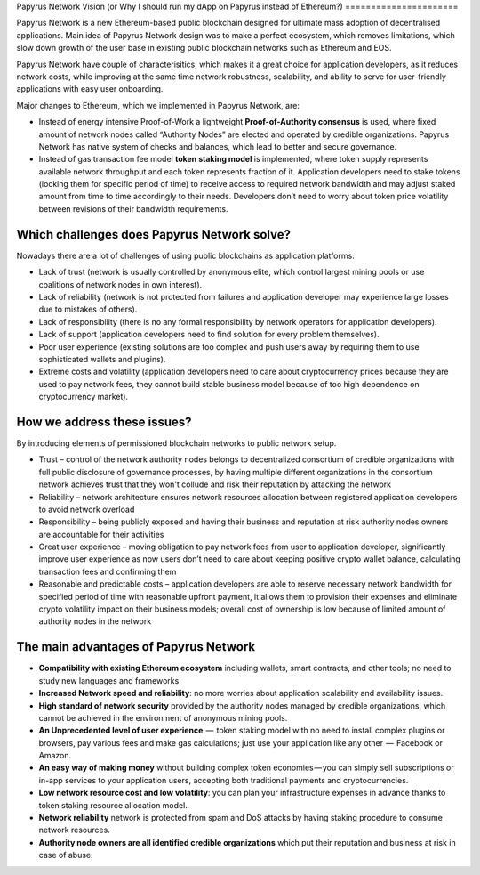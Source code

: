 Papyrus Network Vision 
(or Why I should run my dApp on Papyrus instead of Ethereum?)
======================

Papyrus Network is a new Ethereum-based public blockchain designed for ultimate mass adoption of decentralised applications.
Main idea of Papyrus Network design was to make a perfect ecosystem, which removes limitations, which slow down growth of the user base in existing public blockchain networks such as Ethereum and EOS.  

Papyrus Network have couple of characterisitics, which makes it a great choice for application developers, as it reduces network costs, while improving at the same time network robustness, scalability, and ability to serve for user-friendly applications with easy user onboarding. 

Major changes to Ethereum, which we implemented in Papyrus Network, are:
 
* Instead of energy intensive Proof-of-Work a lightweight **Proof-of-Authority consensus** is used, where fixed amount of network nodes called “Authority Nodes” are elected and operated by credible organizations. Papyrus Network has native system of checks and balances, which lead to better and secure governance. 

* Instead of gas transaction fee model **token staking model** is implemented, where token supply represents available network throughput and each token represents fraction of it. Application developers need to stake tokens (locking them for specific period of time) to receive access to required network bandwidth and may adjust staked amount from time to time accordingly to their needs. Developers don’t need to worry about token price volatility between revisions of their bandwidth requirements.

Which challenges does Papyrus Network solve?
------------
Nowadays there are a lot of challenges of using public blockchains as application platforms:

* Lack of trust (network is usually controlled by anonymous elite, which control largest mining pools or use coalitions of network nodes in own interest).

* Lack of reliability (network is not protected from failures and application developer may experience large losses due to mistakes of others).

* Lack of responsibility (there is no any formal responsibility by network operators for application developers).

* Lack of support (application developers need to find solution for every problem themselves).

* Poor user experience (existing solutions are too complex and push users away by requiring them to use sophisticated wallets and plugins).

* Extreme costs and volatility (application developers need to care about cryptocurrency prices because they are used to pay network fees, they cannot build stable business model because of too high dependence on cryptocurrency market).

How we address these issues?
---------------------------------------
By introducing elements of permissioned blockchain networks to public network setup. 

* Trust – control of the network authority nodes belongs to decentralized consortium of credible organizations with full public disclosure of governance processes, by having multiple different organizations in the consortium network achieves trust that they won't collude and risk their reputation by attacking the network

* Reliability – network architecture ensures network resources allocation between registered application developers to avoid network overload

* Responsibility – being publicly exposed and having their business and reputation at risk authority nodes owners are accountable for their activities

* Great user experience – moving obligation to pay network fees from user to application developer, significantly improve user experience as now users don’t need to care about keeping positive crypto wallet balance, calculating transaction fees and confirming them

* Reasonable and predictable costs – application developers are able to reserve necessary network bandwidth for specified period of time with reasonable upfront payment, it allows them to provision their expenses and eliminate crypto volatility impact on their business models; overall cost of ownership is low because of limited amount of authority nodes in the network

The main advantages of Papyrus Network
------------

* **Compatibility with existing Ethereum ecosystem** including wallets, smart contracts, and other tools; no need to study new languages and frameworks.

* **Increased Network speed and reliability**: no more worries about application scalability and availability issues.

* **High standard of network security** provided by the authority nodes managed by credible organizations, which cannot be achieved in the environment of anonymous mining pools.

* **An Unprecedented level of user experience**  —  token staking model with no need to install complex plugins or browsers, pay various fees and make gas calculations; just use your application like any other  —  Facebook or Amazon.

* **An easy way of making money** without building complex token economies — you can simply sell subscriptions or in-app services to your application users, accepting both traditional payments and cryptocurrencies.

* **Low network resource cost and low volatility**: you can plan your infrastructure expenses in advance thanks to token staking resource allocation model.

* **Network reliability** network is protected from spam and DoS attacks by having staking procedure to consume network resources.

* **Authority node owners are all identified credible organizations** which put their reputation and business at risk in case of abuse.
